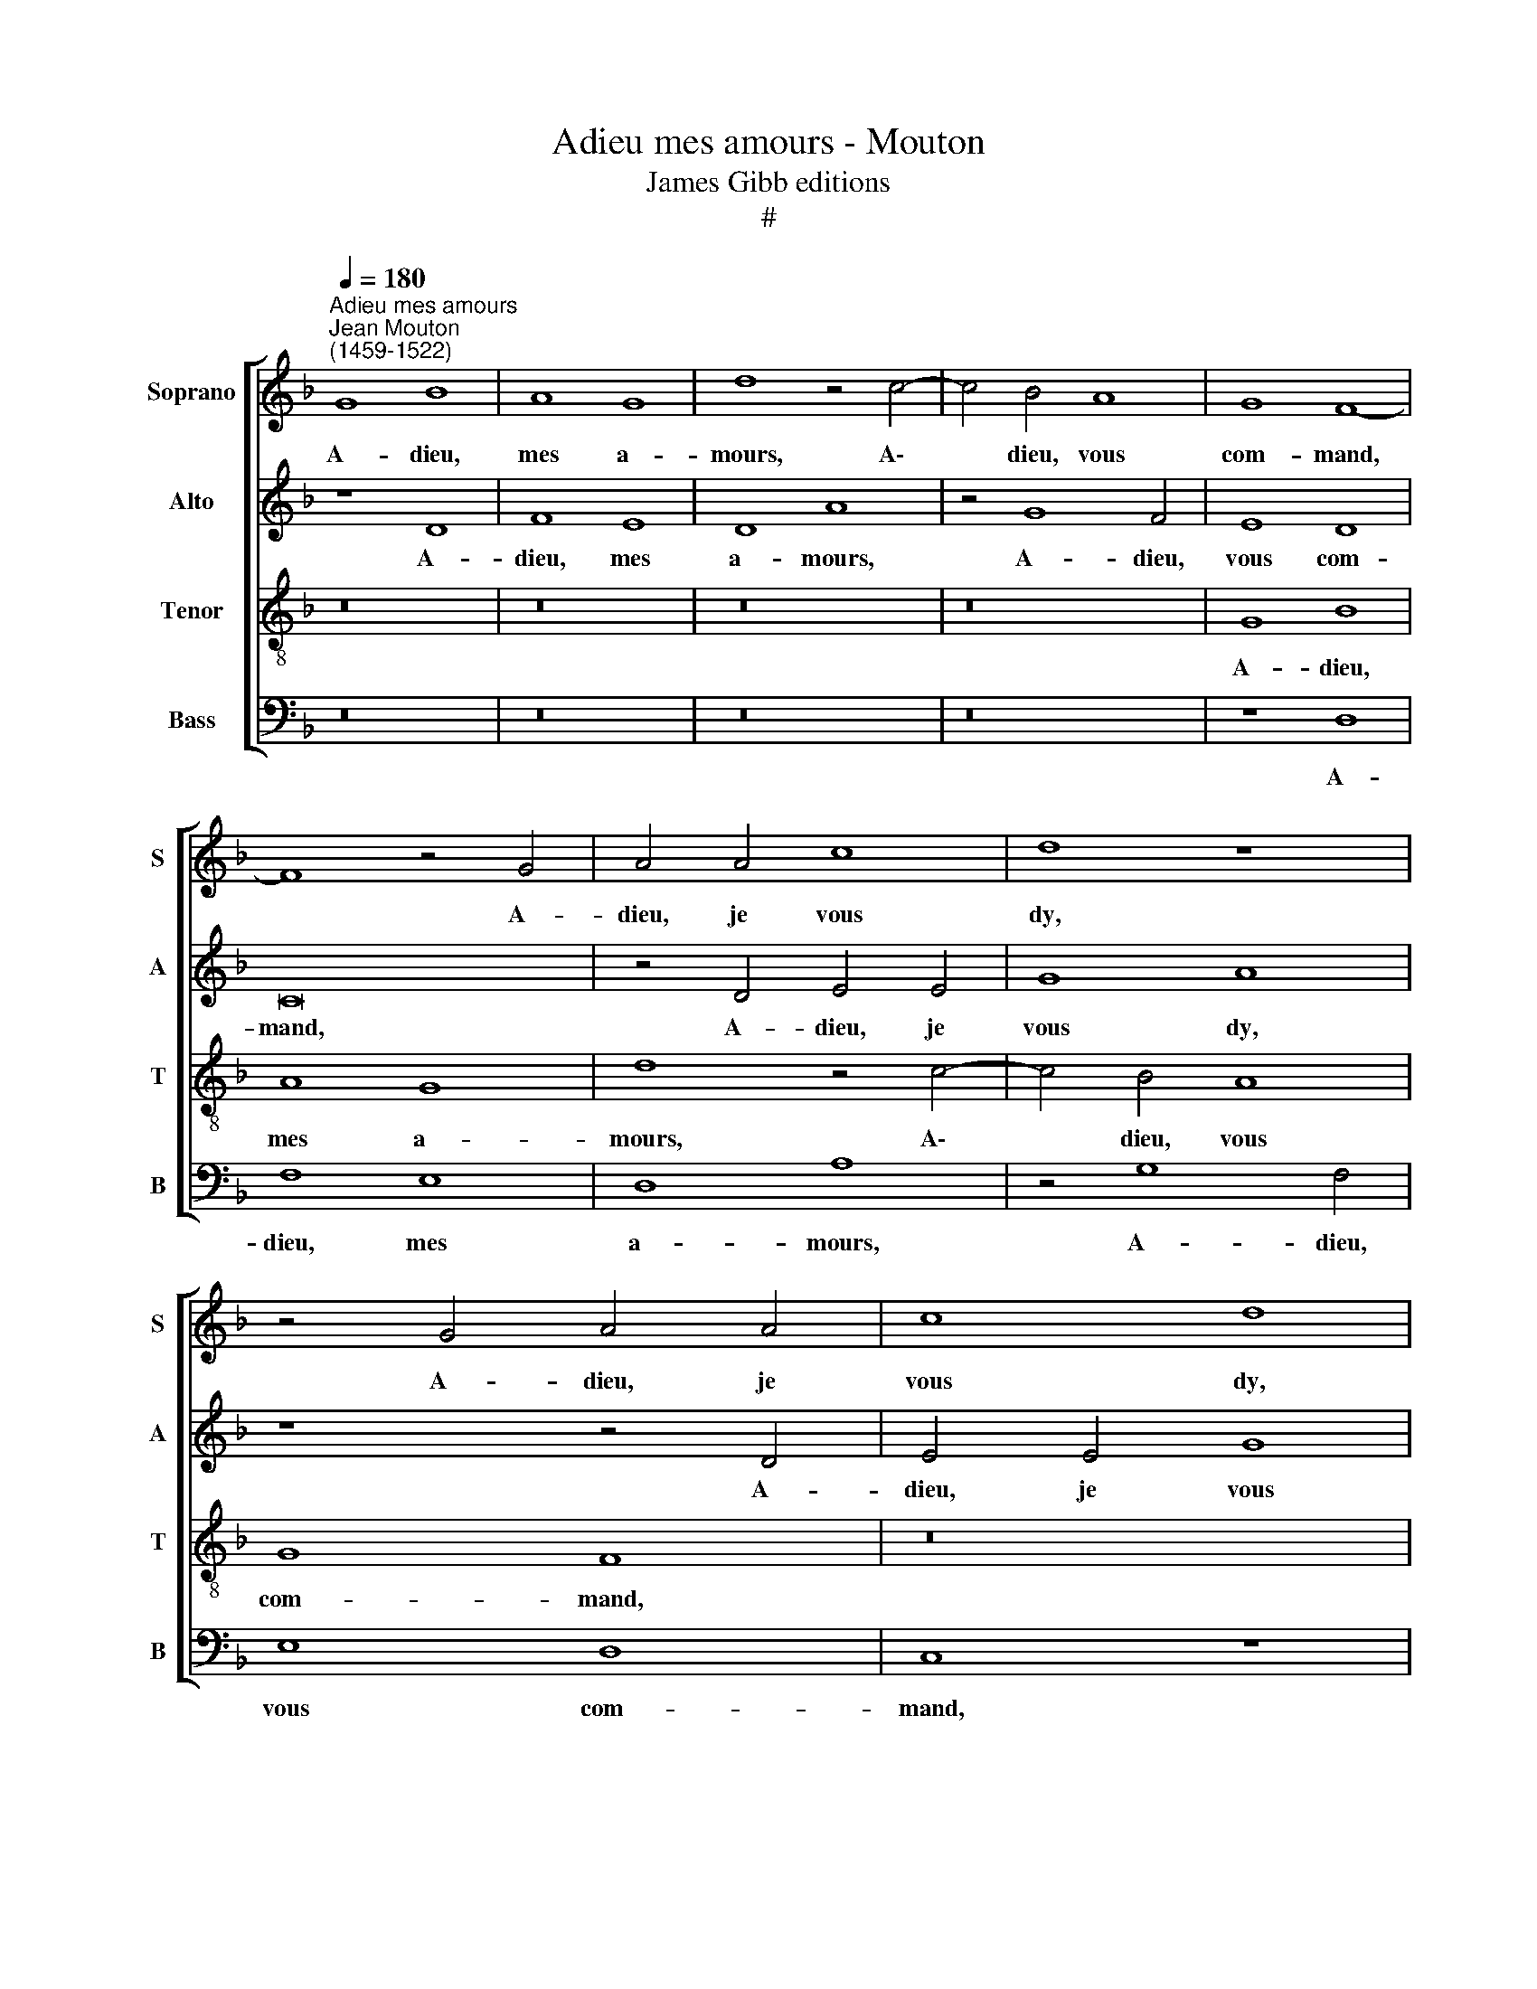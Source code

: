 X:1
T:Adieu mes amours - Mouton
T:James Gibb editions
T:#
%%score [ 1 2 3 4 ]
L:1/8
Q:1/4=180
M:none
K:F
V:1 treble nm="Soprano" snm="S"
V:2 treble nm="Alto" snm="A"
V:3 treble-8 nm="Tenor" snm="T"
V:4 bass nm="Bass" snm="B"
V:1
"^Adieu mes amours""^Jean Mouton\n(1459-1522)" G8 B8 | A8 G8 | d8 z4 c4- | c4 B4 A8 | G8 F8- | %5
w: A- dieu,|mes a-|mours, A\-|* dieu, vous|com- mand,|
 F8 z4 G4 | A4 A4 c8 | d8 z8 | z4 G4 A4 A4 | c8 d8 | c8 (B4 G4) | A8 G8 | (F6 G2 A2 B2 c4- | %13
w: * A-|dieu, je vous|dy,|A- dieu, je|vous dy,|Jus- quez *|au bons|temps. * * * *|
 c2 B2 G4 A6 B2 | c4 A4 D4 G4- | G4 ^F4 G8) | z4 A4 B4 B4 | (A6 B2 c2 d2 c4- | c4 B4) c4 c4 | %19
w: |||Je suis en|sou\- * * * `|* * ci de|
 B4 G4 A8 | (G8 B8 | A4 F4) z4 G4 | (A6 B2 c2 d2) c4- | c4 B4 c8 | z4 G4 D4 G4- | G4 ^F4 G8 | %26
w: quoy je vi-|vray. *|* * La|rai\- * * * son|* pour quoy,|je le vous|* di- ray:|
 z4 A4 B8 | A8 G8 | d8 z4 c4- | c4 B4 A8 | G8 F8- | F8 z4 G4 | A4 A4 c8 | d8 z8 | z4 G4 A4 A4 | %35
w: Je n'ay|point d'ar-|gent. Vi\-|* vray je|du vent|* Si|l'ar- gent du|roy,|Si l'ar- gent|
 c8 d8 | c8 (B4 G4) | A8 G8 | (F6 G2 A2 B2 c4- | c2 B2 G4 A6 B2 | c4 A4 D4 G4- | G4 ^F4 G8 | %42
w: du roy|ne vient *|plus sou-|vent? * * * *||||
 A8 G8- | G8) |] %44
w: ||
V:2
 z8 D8 | F8 E8 | D8 A8 | z4 G8 F4 | E8 D8 | C16 | z4 D4 E4 E4 | G8 A8 | z8 z4 D4 | E4 E4 G8 | %10
w: A-|dieu, mes|a- mours,|A- dieu,|vous com-|mand,|A- dieu, je|vous dy,|A-|dieu, je vous|
 A8 G8 | (F4 D4) E8 | D8 (C6 D2 | E2 F2 G6 F2 D4 | E6 F2 G4 E4 | A,4 D8 ^C4 | D8) z4 E4 | %17
w: dy, Jus-|quez * au|bons temps. *||||* Je|
 F4 F4 (E6 F2 | G2 A2 G8 ^F4) | G4 G4 =F4 D4 | E8 (D8 | F8 E4 C4) | z4 C4 (E6 F2 | G2 A2) G8 ^F4 | %24
w: suis en sou\- *||ci de quoy je|vi- vray.||La rai\- *|* * son pour|
 G8 z4 D4 | A,4 D8 ^C4 | D8 z4 E4 | F8 E8 | D8 A8 | z4 G8 F4 | E8 D8 | C16 | z4 D4 E4 E4 | G8 A8 | %34
w: quoy, je|le vous di-|ray: je|n'ay point|d'ar- gent.|Vi- vray|je du|vent,|Si l'ar- gent|du roy,|
 z8 z4 D4 | E4 E4 G8 | A8 G8 | (F4 D4) E8 | D8 (C6 D2 | E2 F2 G6 F2 D4 | E6 F2 G4 E4 | A,4 D8 ^C4 | %42
w: Si|l'ar- gent du|roy ne|vient * plus|sou- vent? *||||
 D8 E8 | D8) |] %44
w: ||
V:3
 z16 | z16 | z16 | z16 | G8 B8 | A8 G8 | d8 z4 c4- | c4 B4 A8 | G8 F8 | z16 | z16 | z8 z4 G4 | %12
w: ||||A- dieu,|mes a-|mours, A\-|* dieu, vous|com- mand,|||A-|
 B8 A8 | G8 d8 | c8 B4 G4 | A8 G8 | z8 G8 | d4 d4 c8 | d8 z8 | z16 | c8 B4 G4 | A8 G4 G4 | %22
w: dieu, je|vous dy,|Jus- quez au|bons temps.|Je|suis en sou-|ci||de quoy je|vi- vray. La|
 d4 d4 c8 | d8 z8 | c8 B4 G4 | A8 G8 | z16 | z16 | z16 | z16 | G8 B8 | A8 G8 | d8 z4 c4- | %33
w: rai- son pour|quoy,|je le vous|di- ray:|||||Je n'ay|point d'ar-|gent. Vi\-|
 c4 B4 A8 | G8 F8 | z16 | z16 | z8 G8 | B8 A8 | G8 d8 | c8 (B4 G4 | A8) G8 | z8 c8 | =B8 |] %44
w: * vray je|du vent,|||Se|l'ar- gent|du roy|ne vient *|* plus|sou-|vent?|
V:4
 z16 | z16 | z16 | z16 | z8 D,8 | F,8 E,8 | D,8 A,8 | z4 G,8 F,4 | E,8 D,8 | C,8 z8 | z16 | z16 | %12
w: ||||A-|dieu, mes|a- mours,|A- dieu,|vous com-|mand,|||
 z4 D,4 F,8 | E,8 D,8 | A,8 G,8 | F,4 D,4 E,8 | D,8 z8 | D,8 A,4 A,4 | G,8 A,8 | z16 | z8 G,8 | %21
w: A- dieu,|je vous|dy, Jus-|quez au bons|temps.|Je suis en|sou- ci||de|
 F,4 D,4 E,8 | D,4 D,4 A,4 A,4 | G,8 A,8 | z8 G,8 | F,4 D,4 E,8 | D,8 z8 | z16 | z16 | z16 | %30
w: quoy je vi-|vray. La rai- son|pour quoy,|je|le vous di-|ray:||||
 z8 D,8 | F,8 E,8 | D,8 A,8 | z4 G,8 F,4 | E,8 D,8 | C,8 z8 | z16 | z16 | D,8 F,8 | E,8 D,8 | %40
w: Je|n'ay point|d'ar- gent.|Vi- vray|je du|vent,|||Se l'ar-|gent du|
 A,8 G,8 | (F,4 D,4) E,8 | D,8 z8 | G,8 |] %44
w: roy ne|vient * plus|sou-|vent?|

